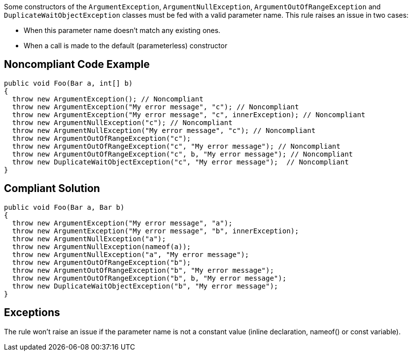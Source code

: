 Some constructors of the ``++ArgumentException++``, ``++ArgumentNullException++``, ``++ArgumentOutOfRangeException++`` and ``++DuplicateWaitObjectException++`` classes must be fed with a valid parameter name. This rule raises an issue in two cases:

* When this parameter name doesn't match any existing ones.
* When a call is made to the default (parameterless) constructor 

== Noncompliant Code Example

----
public void Foo(Bar a, int[] b) 
{
  throw new ArgumentException(); // Noncompliant
  throw new ArgumentException("My error message", "c"); // Noncompliant
  throw new ArgumentException("My error message", "c", innerException); // Noncompliant 
  throw new ArgumentNullException("c"); // Noncompliant
  throw new ArgumentNullException("My error message", "c"); // Noncompliant
  throw new ArgumentOutOfRangeException("c");
  throw new ArgumentOutOfRangeException("c", "My error message"); // Noncompliant
  throw new ArgumentOutOfRangeException("c", b, "My error message"); // Noncompliant
  throw new DuplicateWaitObjectException("c", "My error message");  // Noncompliant
}
----

== Compliant Solution

----
public void Foo(Bar a, Bar b) 
{
  throw new ArgumentException("My error message", "a");
  throw new ArgumentException("My error message", "b", innerException); 
  throw new ArgumentNullException("a");
  throw new ArgumentNullException(nameof(a));
  throw new ArgumentNullException("a", "My error message");
  throw new ArgumentOutOfRangeException("b");
  throw new ArgumentOutOfRangeException("b", "My error message");
  throw new ArgumentOutOfRangeException("b", b, "My error message");
  throw new DuplicateWaitObjectException("b", "My error message");
}
----

== Exceptions

The rule won't raise an issue if the parameter name is not a constant value (inline declaration, nameof() or const variable).
